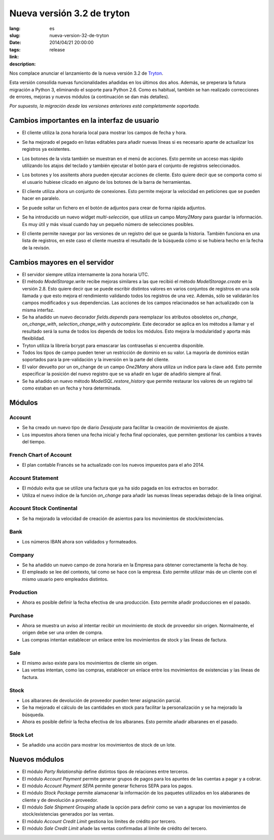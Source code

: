 Nueva versión 3.2 de tryton
#######################################################################################

:lang: es
:slug: nueva-version-32-de-tryton
:date: 2014/04/21 20:00:00
:tags: release
:link:
:description:


Nos complace anunciar el lanzamiento de la nueva versión 3.2 de `Tryton
<http://www.tryton.org/>`_.

Esta versión consolida nuevas funcionalidades añadidas en los últimos dos años.
Además, se preperara la futura migración a Python 3, eliminando el soporte para
Python 2.6. Como es habitual, también se han realizado correcciones
de errores, mejoras y nuevos módulos (a continuación se dan más detalles).

`Por supuesto, la migración desde las versiones anteriores está completamente
soportada.`

Cambios importantes en la interfaz de usuario
---------------------------------------------

* El cliente utiliza la zona horaria local para mostrar los campos de fecha y
  hora.

* Se ha mejorado el pegado en listas editables para añadir nuevas líneas si es
  necesario aparte de actualizar los registros ya existentes.

* Los botones de la vista también se muestran en el menú de acciones. Esto
  permite un acceso mas rápido utilizando los atajos del teclado y también
  ejecutar el botón para el conjunto de registros seleccionados.

  .. class:: img-rounded img-responsive
  .. image:: ../images/news/tryton_button_action_menu.png
        :alt: button action menu

* Los botones y los assitents ahora pueden ejecutar acciones de cliente. Esto
  quiere decir que se comporta como si el usuario hubiese clicado en alguno de
  los botones de la barra de herramientas.

* El cliente utiliza ahora un conjunto de conexiones. Esto permite mejorar la
  velocidad en peticiones que se pueden hacer en paralelo.

* Se puede soltar un fichero en el botón de adjuntos para crear de forma rápida
  adjuntos.

* Se ha introducido un nuevo widget `multi-selección`, que utiliza un campo
  `Many2Many` para guardar la información. Es muy útil y más visual cuando hay
  un pequeño número de selecciones posibles.

  .. class:: img-rounded img-responsive
  .. image:: ../images/news/tryton_multiselection.png
        :alt: multiselection

* El cliente permite navegar por las versiones de un registro del que se guarda
  la historia. También funciona en una lista de registros, en este caso el
  cliente muestra el resultado de la búsqueda cómo si se hubiera hecho en la
  fecha de la revisón.

  .. class:: img-rounded img-responsive
  .. image:: ../images/news/tryton_revisions.png
        :alt: revisions

Cambios mayores en el servidor
------------------------------

* El servidor siempre utiliza internamente la zona horaria UTC.

* El método `ModelStorage.write` recibe mejoras similares a las que recibió el
  método `ModelStorage.create` en la versión 2.8. Esto quiere decir que se
  puede escribir distintos valores en varios conjuntos de registros en una sola
  llamada y que esto mejora el rendimiento validando todos los registros de una
  vez. Además, sólo se validarán los campos modificados y sus dependencias. Las
  acciones de los campos relacionados se han actualizado con la misma
  interfaz.

* Se ha añadido un nuevo decorador `fields.depends` para reemplazar los
  atributos obsoletos `on_change`, `on_change_with`, `selection_change_with` y
  `autocomplete`. Este decorador se aplica en los métodos a llamar y el
  resultado será la suma de todos los depends de todos los módulos. Esto mejora
  la modularidad y aporta más flexiblidad.

* Tryton utiliza la librería bcrypt para emascarar las contraseñas si encuentra
  disponible.

* Todos los tipos de campo pueden tener un restricción de dominio en su valor.
  La mayoría de dominios están soportados para la pre-validación y la inversión
  en la parte del cliente.

* El valor devuelto por un on_change de un campo `One2Many` ahora utiliza un
  índice para la clave ``add``. Esto permite especificar la posición del nuevo
  registro que se va añadir en lugar de añadirlo siempre al final.

* Se ha añadido un nuevo método `ModelSQL.restore_history` que permite
  restaurar los valores de un registro tal como estaban en un fecha y hora
  determinada.

Módulos
-------

Account
~~~~~~~

* Se ha creado un nuevo tipo de diario `Desajuste` para facilitar la creación
  de movimientos de ajuste.
* Los impuestos ahora tienen una fecha inicial y fecha final opcionales, que
  permiten gestionar los cambios a través del tiempo.

French Chart of Account
~~~~~~~~~~~~~~~~~~~~~~~

* El plan contable Francés se ha actualizado con los nuevos impuestos para el
  año 2014.

Account Statement
~~~~~~~~~~~~~~~~~

* El módulo evita que se utilize una factura que ya ha sido pagada en los
  extractos en borrador.
* Utiliza el nuevo índice de la función `on_change` para añadir las nuevas
  líneas seperadas debajo de la línea original.

Account Stock Continental
~~~~~~~~~~~~~~~~~~~~~~~~~

* Se ha mejorado la velocidad de creación de asientos para los movimientos de
  stock/existencias.

Bank
~~~~

* Los números IBAN ahora son validados y formateados.

Company
~~~~~~~

* Se ha añadido un nuevo campo de zona horaria en la Empresa para obtener
  correctamente la fecha de hoy.
* El empleado se lee del contexto, tal como se hace con la empresa. Esto
  permite utilizar más de un cliente con el mismo usuario pero empleados
  distintos.

Production
~~~~~~~~~~

* Ahora es posible definir la fecha efectiva de una producción. Esto permite
  añadir producciones en el pasado.

Purchase
~~~~~~~~

* Ahora se muestra un aviso al intentar recibir un movimiento de stock de
  proveedor sin origen. Normalmente, el origen debe ser una orden de compra.
* Las compras intentan establecer un enlace entre los movimientos de stock
  y las líneas de factura.

Sale
~~~~

* El mismo aviso existe para los movimientos de cliente sin origen.
* Las ventas intentan, como las compras, establecer un enlace entre los
  movimientos de existencias y las líneas de factura.

Stock
~~~~~

* Los albaranes de devolución de proveedor pueden tener asignación parcial.
* Se ha mejorado el cálculo de las cantidades en stock para facilitar la
  personalización y se ha mejorado la búsqueda.
* Ahora es posible definir la fecha efectiva de los albaranes. Esto permite
  añadir albaranes en el pasado.

Stock Lot
~~~~~~~~~

* Se añadido una acción para mostrar los movimientos de stock de un lote.

Nuevos módulos
--------------

* El módulo `Party Relationship` define distintos tipos de relaciones entre
  terceros.
* El módulo `Account Payment` permite generar grupos de pagos para los apuntes
  de las cuentas a pagar y a cobrar.
* El módulo `Account Payment SEPA` permite generar ficheros SEPA para los
  pagos.
* El módulo `Stock Package` permite alamacenar la información de los paquetes
  utilizados en los alabaranes de cliente y de devolución a proveedor.
* El módulo `Sale Shipment Grouping` añade la opción para definir como se van
  a agrupar los movimientos de stock/existencias generados por las ventas.
* El módulo `Account Credit Limit` gestiona los límites de crédito por tercero.
* El módulo `Sale Credit Limit` añade las ventas confirmadas al límite de
  crédito del tercero.
